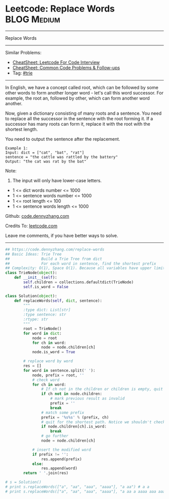 * Leetcode: Replace Words                                       :BLOG:Medium:
#+STARTUP: showeverything
#+OPTIONS: toc:nil \n:t ^:nil creator:nil d:nil
:PROPERTIES:
:type:     trie
:END:
---------------------------------------------------------------------
Replace Words
---------------------------------------------------------------------
#+BEGIN_HTML
<a href="https://github.com/dennyzhang/code.dennyzhang.com/tree/master/problems/replace-words"><img align="right" width="200" height="183" src="https://www.dennyzhang.com/wp-content/uploads/denny/watermark/github.png" /></a>
#+END_HTML
Similar Problems:
- [[https://cheatsheet.dennyzhang.com/cheatsheet-leetcode-A4][CheatSheet: Leetcode For Code Interview]]
- [[https://cheatsheet.dennyzhang.com/cheatsheet-followup-A4][CheatSheet: Common Code Problems & Follow-ups]]
- Tag: [[https://code.dennyzhang.com/review-trie][#trie]]
---------------------------------------------------------------------
In English, we have a concept called root, which can be followed by some other words to form another longer word - let's call this word successor. For example, the root an, followed by other, which can form another word another.

Now, given a dictionary consisting of many roots and a sentence. You need to replace all the successor in the sentence with the root forming it. If a successor has many roots can form it, replace it with the root with the shortest length.

You need to output the sentence after the replacement.
#+BEGIN_EXAMPLE
Example 1:
Input: dict = ["cat", "bat", "rat"]
sentence = "the cattle was rattled by the battery"
Output: "the cat was rat by the bat"
#+END_EXAMPLE
Note:
1. The input will only have lower-case letters.
- 1 <= dict words number <= 1000
- 1 <= sentence words number <= 1000
- 1 <= root length <= 100
- 1 <= sentence words length <= 1000

Github: [[https://github.com/dennyzhang/code.dennyzhang.com/tree/master/problems/replace-words][code.dennyzhang.com]]

Credits To: [[https://leetcode.com/problems/replace-words/description/][leetcode.com]]

Leave me comments, if you have better ways to solve.
---------------------------------------------------------------------

#+BEGIN_SRC python
## https://code.dennyzhang.com/replace-words
## Basic Ideas: Trie Tree
##              Build a Trie Tree from dict
##              For each word in sentence, find the shortest prefix
## Complexity: O(1), Space O(1). Because all variables have upper limits.
class TrieNode(object):
    def __init__(self):
        self.children = collections.defaultdict(TrieNode)
        self.is_word = False

class Solution(object):
    def replaceWords(self, dict, sentence):
        """
        :type dict: List[str]
        :type sentence: str
        :rtype: str
        """
        root = TrieNode()
        for word in dict:
            node = root
            for ch in word:
                node = node.children[ch]
            node.is_word = True

        # replace word by word
        res = []
        for word in sentence.split(' '):
            node, prefix = root, ''
            # check word
            for ch in word:
                # If ch not in the children or children is empty, quit
                if ch not in node.children:
                    # mark previous result as invalid
                    prefix = ''
                    break
                # match some prefix
                prefix = '%s%s' % (prefix, ch)
                # quit for the shortest path. Notice we shouldn't check node.is_word
                if node.children[ch].is_word:
                    break
                # go further
                node = node.children[ch]

            # insert the modified word
            if prefix != '':
                res.append(prefix)
            else:
                res.append(word)
        return ' '.join(res)

# s = Solution()
# print s.replaceWords(["a", "aa", "aaa", "aaaa"], "a aa") # a a
# print s.replaceWords(["a", "aa", "aaa", "aaaa"], "a aa a aaaa aaa aaa aaa aaaaaa bbb baba ababa") # a a a, bbb, baba, a
#+END_SRC

#+BEGIN_HTML
<div style="overflow: hidden;">
<div style="float: left; padding: 5px"> <a href="https://www.linkedin.com/in/dennyzhang001"><img src="https://www.dennyzhang.com/wp-content/uploads/sns/linkedin.png" alt="linkedin" /></a></div>
<div style="float: left; padding: 5px"><a href="https://github.com/dennyzhang"><img src="https://www.dennyzhang.com/wp-content/uploads/sns/github.png" alt="github" /></a></div>
<div style="float: left; padding: 5px"><a href="https://www.dennyzhang.com/slack" target="_blank" rel="nofollow"><img src="https://www.dennyzhang.com/wp-content/uploads/sns/slack.png" alt="slack"/></a></div>
</div>
#+END_HTML

